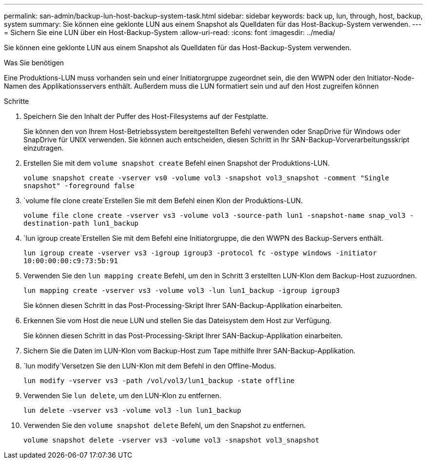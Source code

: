---
permalink: san-admin/backup-lun-host-backup-system-task.html 
sidebar: sidebar 
keywords: back up, lun, through, host, backup, system 
summary: Sie können eine geklonte LUN aus einem Snapshot als Quelldaten für das Host-Backup-System verwenden. 
---
= Sichern Sie eine LUN über ein Host-Backup-System
:allow-uri-read: 
:icons: font
:imagesdir: ../media/


[role="lead"]
Sie können eine geklonte LUN aus einem Snapshot als Quelldaten für das Host-Backup-System verwenden.

.Was Sie benötigen
Eine Produktions-LUN muss vorhanden sein und einer Initiatorgruppe zugeordnet sein, die den WWPN oder den Initiator-Node-Namen des Applikationsservers enthält. Außerdem muss die LUN formatiert sein und auf den Host zugreifen können

.Schritte
. Speichern Sie den Inhalt der Puffer des Host-Filesystems auf der Festplatte.
+
Sie können den von Ihrem Host-Betriebssystem bereitgestellten Befehl verwenden oder SnapDrive für Windows oder SnapDrive für UNIX verwenden. Sie können auch entscheiden, diesen Schritt in Ihr SAN-Backup-Vorverarbeitungsskript einzutragen.

. Erstellen Sie mit dem `volume snapshot create` Befehl einen Snapshot der Produktions-LUN.
+
`volume snapshot create -vserver vs0 -volume vol3 -snapshot vol3_snapshot -comment "Single snapshot" -foreground false`

.  `volume file clone create`Erstellen Sie mit dem Befehl einen Klon der Produktions-LUN.
+
`volume file clone create -vserver vs3 -volume vol3 -source-path lun1 -snapshot-name snap_vol3 -destination-path lun1_backup`

.  `lun igroup create`Erstellen Sie mit dem Befehl eine Initiatorgruppe, die den WWPN des Backup-Servers enthält.
+
`lun igroup create -vserver vs3 -igroup igroup3 -protocol fc -ostype windows -initiator 10:00:00:00:c9:73:5b:91`

. Verwenden Sie den `lun mapping create` Befehl, um den in Schritt 3 erstellten LUN-Klon dem Backup-Host zuzuordnen.
+
`lun mapping create -vserver vs3 -volume vol3 -lun lun1_backup -igroup igroup3`

+
Sie können diesen Schritt in das Post-Processing-Skript Ihrer SAN-Backup-Applikation einarbeiten.

. Erkennen Sie vom Host die neue LUN und stellen Sie das Dateisystem dem Host zur Verfügung.
+
Sie können diesen Schritt in das Post-Processing-Skript Ihrer SAN-Backup-Applikation einarbeiten.

. Sichern Sie die Daten im LUN-Klon vom Backup-Host zum Tape mithilfe Ihrer SAN-Backup-Applikation.
.  `lun modify`Versetzen Sie den LUN-Klon mit dem Befehl in den Offline-Modus.
+
`lun modify -vserver vs3 -path /vol/vol3/lun1_backup -state offline`

. Verwenden Sie `lun delete`, um den LUN-Klon zu entfernen.
+
`lun delete -vserver vs3 -volume vol3 -lun lun1_backup`

. Verwenden Sie den `volume snapshot delete` Befehl, um den Snapshot zu entfernen.
+
`volume snapshot delete -vserver vs3 -volume vol3 -snapshot vol3_snapshot`


